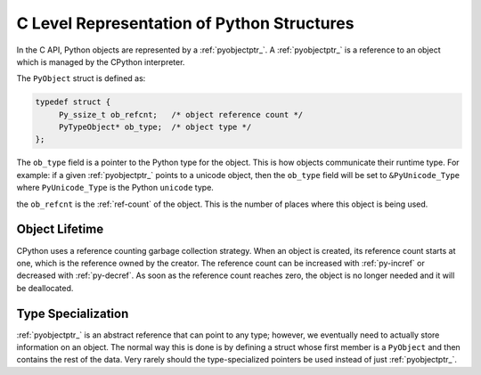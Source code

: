 C Level Representation of Python Structures
===========================================

In the C API, Python objects are represented by a :ref:`pyobjectptr_`. A
:ref:`pyobjectptr_` is a reference to an object which is managed by the CPython
interpreter.

The ``PyObject`` struct is defined as:

.. code-block:: c

   typedef struct {
        Py_ssize_t ob_refcnt;   /* object reference count */
        PyTypeObject* ob_type;  /* object type */
   };


The ``ob_type`` field is a pointer to the Python type for the object. This is
how objects communicate their runtime type. For example: if a given
:ref:`pyobjectptr_` points to a unicode object, then the ``ob_type`` field will
be set to ``&PyUnicode_Type`` where ``PyUnicode_Type`` is the Python ``unicode``
type.

the ``ob_refcnt`` is the :ref:`ref-count` of the object. This is the number of
places where this object is being used.

Object Lifetime
---------------

CPython uses a reference counting garbage collection strategy. When an object is
created, its reference count starts at one, which is the reference owned by the
creator. The reference count can be increased with :ref:`py-incref` or decreased
with :ref:`py-decref`. As soon as the reference count reaches zero, the object
is no longer needed and it will be deallocated.

Type Specialization
-------------------

:ref:`pyobjectptr_` is an abstract reference that can point to any type;
however, we eventually need to actually store information on an object. The
normal way this is done is by defining a struct whose first member is a
``PyObject`` and then contains the rest of the data. Very rarely should the
type-specialized pointers be used instead of just :ref:`pyobjectptr_`.

